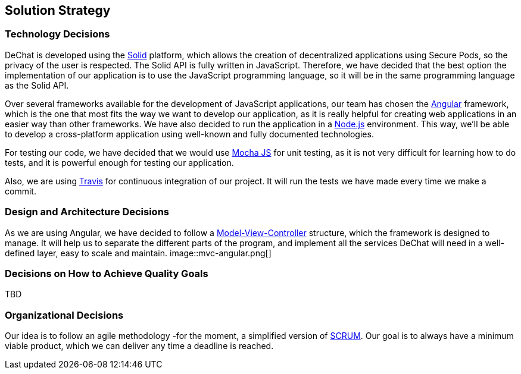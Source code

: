 [[section-solution-strategy]]
== Solution Strategy


=== Technology Decisions
[role="arc42help"]
****
****
DeChat is developed using the https://solid.mit.edu[Solid] platform, which allows the creation of decentralized applications using Secure Pods, so the privacy of the user is respected.
The Solid API is fully written in JavaScript. Therefore, we have decided that the best option the implementation of our application is to use the JavaScript programming language, so it will be in the same programming language as the Solid API. 

Over several frameworks available for the development of JavaScript applications, our team has chosen the
https://angular.io[Angular] framework, which is the one that most fits the way we want to develop our application, as it is really helpful for creating web applications in an easier way than other frameworks. We have also decided to run the application in a https://nodejs.org/en/[Node.js] environment. This way, we'll be able
to develop a cross-platform application using well-known and fully documented technologies.

For testing our code, we have decided that we would use https://mochajs.org/[Mocha JS] for unit testing, as it is not very difficult for learning how to do tests, and it is powerful enough for testing our application.

Also, we are using https://travis-ci.org/[Travis] for continuous integration of our project. It will run the tests we have made every time we make a commit.


=== Design and Architecture Decisions
[role="arc42help"]
****
****
As we are using Angular, we have decided to follow a https://en.wikipedia.org/wiki/Model–view–controller[Model-View-Controller]
structure, which the framework is designed to manage. It will help us to separate the different parts of the program, and
implement all the services DeChat will need in a well-defined layer, easy to scale and maintain.
image::mvc-angular.png[]


=== Decisions on How to Achieve Quality Goals
[role="arc42help"]
****
****
TBD

=== Organizational Decisions
[role="arc42help"]
****
****
Our idea is to follow an agile methodology -for the moment, a simplified version of 
https://en.wikipedia.org/wiki/Scrum_(software_development)[SCRUM]. Our goal is to always have a minimum viable product,
which we can deliver any time a deadline is reached.

